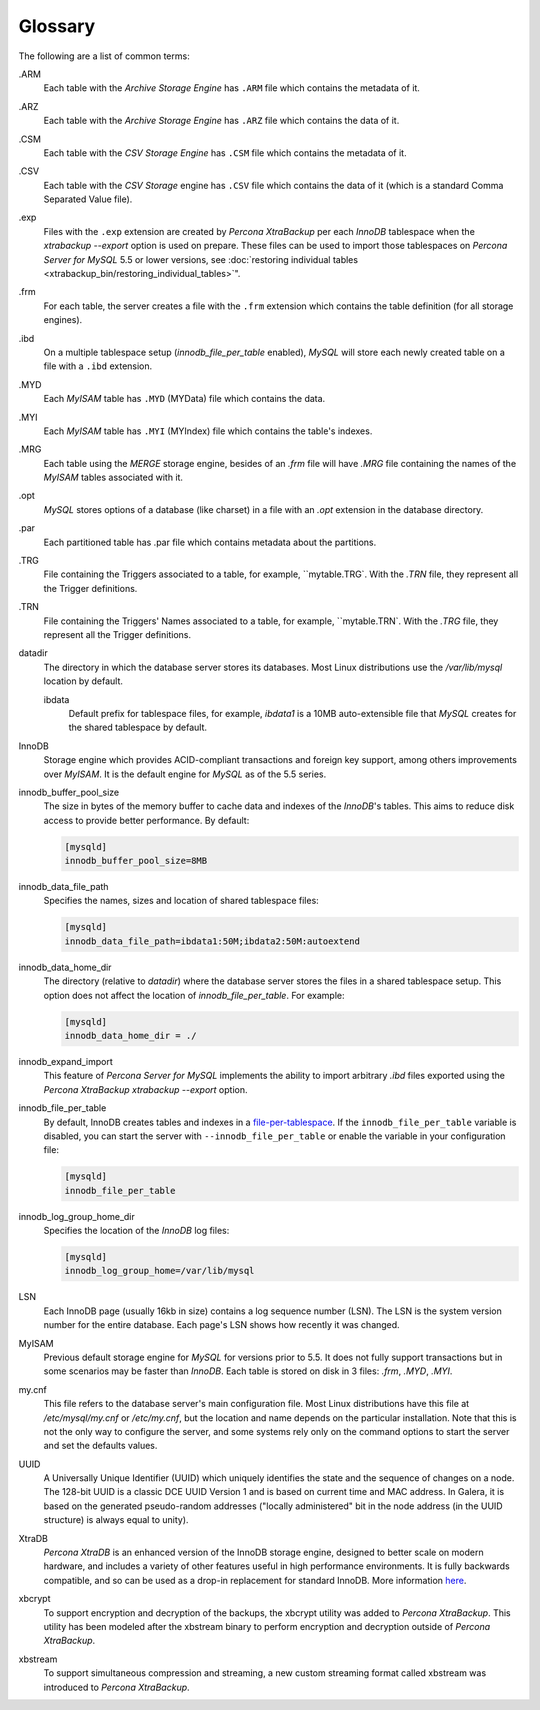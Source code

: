 ==========
 Glossary
==========

.. glossary::

The following are a list of common terms:

.ARM
  Each table with the `Archive Storage Engine` has ``.ARM`` file which contains the metadata of it.

.ARZ
  Each table with the `Archive Storage Engine` has ``.ARZ`` file which contains the data of it.

.CSM
  Each table with the `CSV Storage Engine` has ``.CSM`` file which contains the metadata of it.

.CSV
  Each table with the `CSV Storage` engine has ``.CSV`` file which contains the data of it (which is a standard Comma Separated Value file).

.exp
  Files with the ``.exp`` extension are created by *Percona XtraBackup* per each *InnoDB* tablespace when the `xtrabackup --export` option is used on prepare. These files can be used to import those tablespaces on *Percona Server for MySQL* 5.5 or lower versions, see :doc:`restoring individual tables <xtrabackup_bin/restoring_individual_tables>`".

.frm
  For each table, the server creates a file with the ``.frm`` extension which contains the table definition (for all storage engines).

.ibd
  On a multiple tablespace setup (`innodb_file_per_table` enabled), *MySQL* will store each newly created table on a file with a ``.ibd`` extension.

.MYD
  Each *MyISAM* table has ``.MYD`` (MYData) file which contains the data.

.MYI
  Each *MyISAM* table has ``.MYI`` (MYIndex) file which contains the table's indexes.

.MRG
  Each table using the `MERGE` storage engine, besides of an `.frm` file will have `.MRG` file containing the names of the *MyISAM* tables associated with it.

.opt
  *MySQL* stores options of a database (like charset) in a file with an `.opt` extension in the database directory.

.par
  Each partitioned table has .par file which contains metadata about the partitions.

.TRG
  File containing the Triggers associated to a table, for example,
  ``mytable.TRG`. With the `.TRN` file, they represent all the
  Trigger definitions.

.TRN
  File containing the Triggers' Names associated to a table, for example,
  ``mytable.TRN`. With the `.TRG` file, they represent all the
  Trigger definitions.

datadir
  The directory in which the database server stores its databases. Most Linux distributions use the `/var/lib/mysql` location by default.

  ibdata
   Default prefix for tablespace files, for example, `ibdata1` is a 10MB
   auto-extensible file that *MySQL* creates for the shared tablespace by
   default.

InnoDB
  Storage engine which provides ACID-compliant transactions and foreign key support, among others improvements over `MyISAM`. It is the default engine for *MySQL* as of the 5.5 series.

innodb_buffer_pool_size
  The size in bytes of the memory buffer to cache data and indexes of the *InnoDB*'s tables. This aims to reduce disk access to provide better performance. By default:

  .. code-block:: text

    [mysqld]
    innodb_buffer_pool_size=8MB

innodb_data_file_path
  Specifies the names, sizes and location of shared tablespace files:

  .. code-block:: text

     [mysqld]
     innodb_data_file_path=ibdata1:50M;ibdata2:50M:autoextend


innodb_data_home_dir
  The directory (relative to `datadir`) where the database server stores the files in a shared tablespace setup. This option does not affect the location of `innodb_file_per_table`. For example:

  .. code-block:: text

      [mysqld]
      innodb_data_home_dir = ./

innodb_expand_import
  This feature of *Percona Server for MySQL* implements the ability to import arbitrary `.ibd` files exported using the *Percona XtraBackup* `xtrabackup --export` option.

innodb_file_per_table
 By default, InnoDB creates tables and indexes in a `file-per-tablespace <https://dev.mysql.com/doc/refman/8.0/en/innodb-file-per-table-tablespaces.html>`__. If the ``innodb_file_per_table`` variable is disabled, you can start the server with ``--innodb_file_per_table`` or enable the variable in your configuration file:

 .. code-block:: text

    [mysqld]
    innodb_file_per_table

innodb_log_group_home_dir
  Specifies the location of the *InnoDB* log files:

  .. code-block:: text

      [mysqld]
      innodb_log_group_home=/var/lib/mysql

LSN
 Each InnoDB page (usually 16kb in size) contains a log sequence number (LSN). The LSN is the system version number for the entire database. Each
 page's LSN shows how recently it was changed.

MyISAM
 Previous default storage engine for *MySQL* for versions prior to 5.5. It
 does not fully support transactions but in some scenarios may be faster
 than `InnoDB`. Each table is stored on disk in 3 files:
 `.frm`, `.MYD`, `.MYI`.


my.cnf
  This file refers to the database server's main configuration file. Most Linux distributions have this file at `/etc/mysql/my.cnf` or `/etc/my.cnf`, but the location and name depends on the particular installation. Note that this is not the only way to configure the server, and some systems rely only on the command options to start the server and set the defaults values.

UUID
  A Universally Unique Identifier (UUID) which uniquely identifies the state and the sequence of changes on a node. The 128-bit UUID is a classic DCE UUID Version 1 and is based on current time and MAC address. In Galera, it is based on the generated pseudo-random addresses ("locally administered" bit in the node address (in the UUID structure) is always equal to unity).

XtraDB
  *Percona XtraDB* is an enhanced version of the InnoDB storage engine,
  designed to better scale on modern hardware, and includes a variety of
  other features useful in high performance environments. It is fully
  backwards compatible, and so can be used as a drop-in replacement for
  standard InnoDB. More information `here
  <https://www.percona.com/doc/percona-server/5.7/percona_xtradb.html>`_.

xbcrypt
  To support encryption and decryption of the backups, the xbcrypt utility was added to *Percona XtraBackup*. This utility has been modeled after the xbstream binary to perform encryption and decryption outside of *Percona XtraBackup*.

xbstream
  To support simultaneous compression and streaming, a new custom streaming format called xbstream was introduced to *Percona XtraBackup*.
